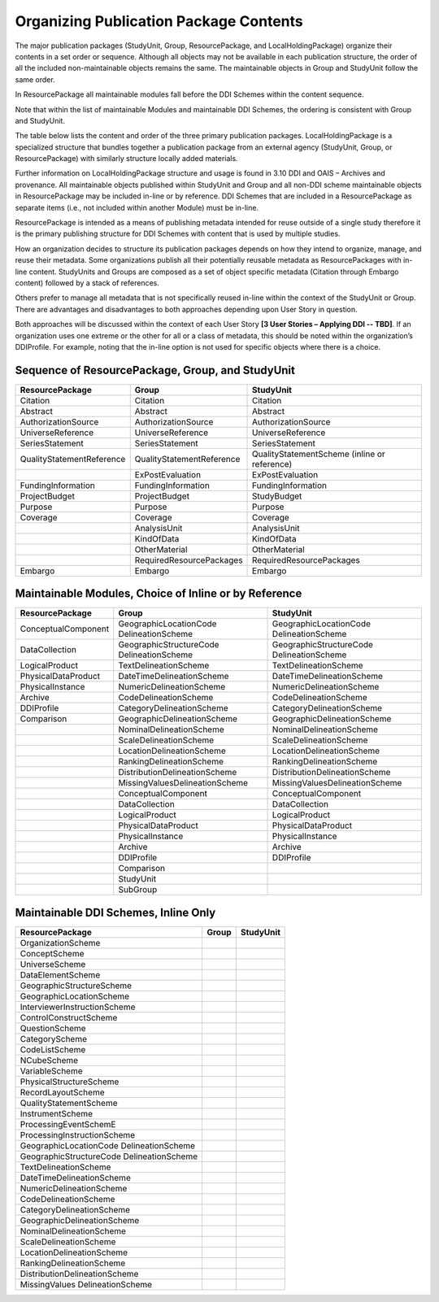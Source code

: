 Organizing Publication Package Contents
========================================

The major publication packages (StudyUnit, Group, ResourcePackage, and LocalHoldingPackage) organize their contents 
in a set order or sequence. Although all objects may not be available in each publication structure, the order of 
all the included non-maintainable objects remains the same. The maintainable objects in Group and StudyUnit follow the same order. 

In ResourcePackage all maintainable modules fall before the DDI Schemes within the content sequence. 

Note that within the list of maintainable Modules and maintainable DDI Schemes, the ordering is consistent with Group and
StudyUnit. 

The table below lists the content and order of the three primary publication packages. LocalHoldingPackage is a specialized structure that bundles together a publication package from an external agency (StudyUnit, Group, or ResourcePackage) with similarly structure locally added materials. 

Further information on LocalHoldingPackage structure and usage is found in 3.10 DDI and OAIS – Archives and provenance.
All maintainable objects published within StudyUnit and Group and all non-DDI scheme maintainable objects in ResourcePackage may be included in-line or by reference. DDI Schemes that are included in a ResourcePackage as separate items (i.e., not included within another Module) must be in-line.

ResourcePackage is intended as a means of publishing metadata intended for reuse outside of a single study therefore it is the primary publishing structure for DDI Schemes with content that is used by multiple studies.

How an organization decides to structure its publication packages depends on how they intend to organize, manage, and reuse their metadata. Some organizations publish all their potentially reusable metadata as ResourcePackages with in-line content. StudyUnits and Groups are composed as a set of object specific metadata (Citation through Embargo content) followed by a stack of references. 

Others prefer to manage all metadata that is not specifically reused in-line within the context of the StudyUnit or Group. There are advantages and disadvantages to both approaches depending upon User Story in question. 

Both approaches will be discussed within the context of each User Story **[3 User Stories – Applying DDI -- TBD]**. If an organization uses one extreme or the other for all or a class of metadata, this should be noted within the organization’s DDIProfile. For example, noting that the in-line option is not used for specific objects where there is a choice.

Sequence of ResourcePackage, Group, and StudyUnit
..................................................

.. table:: 
   :align: left

+-------------------------------+------------------------------+--------------------------------------------+
| ResourcePackage               | Group                        | StudyUnit                                  |
+===============================+==============================+============================================+
| Citation                      | Citation                     | Citation                                   |
+-------------------------------+------------------------------+--------------------------------------------+
| Abstract                      | Abstract                     | Abstract                                   |
+-------------------------------+------------------------------+--------------------------------------------+
| AuthorizationSource           | AuthorizationSource          | AuthorizationSource                        |
+-------------------------------+------------------------------+--------------------------------------------+
| UniverseReference             | UniverseReference            | UniverseReference                          |
+-------------------------------+------------------------------+--------------------------------------------+
| SeriesStatement               | SeriesStatement              | SeriesStatement                            |
+-------------------------------+------------------------------+--------------------------------------------+
| QualityStatementReference     | QualityStatementReference    | QualityStatementScheme                     |
|                               |                              | (inline or reference)                      |
+-------------------------------+------------------------------+--------------------------------------------+
|                               | ExPostEvaluation             | ExPostEvaluation                           |
+-------------------------------+------------------------------+--------------------------------------------+
| FundingInformation            | FundingInformation           | FundingInformation                         |
+-------------------------------+------------------------------+--------------------------------------------+
| ProjectBudget                 | ProjectBudget                | StudyBudget                                |
+-------------------------------+------------------------------+--------------------------------------------+
| Purpose                       | Purpose                      | Purpose                                    |
+-------------------------------+------------------------------+--------------------------------------------+
| Coverage                      | Coverage                     | Coverage                                   |
+-------------------------------+------------------------------+--------------------------------------------+
|                               | AnalysisUnit                 | AnalysisUnit                               |
+-------------------------------+------------------------------+--------------------------------------------+
|                               | KindOfData                   | KindOfData                                 |
+-------------------------------+------------------------------+--------------------------------------------+
|                               | OtherMaterial                | OtherMaterial                              |
+-------------------------------+------------------------------+--------------------------------------------+
|                               | RequiredResourcePackages     | RequiredResourcePackages                   |
+-------------------------------+------------------------------+--------------------------------------------+
| Embargo                       | Embargo                      | Embargo                                    |
+-------------------------------+------------------------------+--------------------------------------------+


Maintainable Modules, Choice of Inline or by Reference
.......................................................

.. table:: 
   :align: left

+-------------------------------+--------------------------------+--------------------------------------------+
| ResourcePackage               | Group                          | StudyUnit                                  |
+===============================+================================+============================================+
| ConceptualComponent           | GeographicLocationCode         | GeographicLocationCode                     |
|                               | DelineationScheme              | DelineationScheme                          |
+-------------------------------+--------------------------------+--------------------------------------------+
| DataCollection                | GeographicStructureCode        | GeographicStructureCode                    |
|                               | DelineationScheme              | DelineationScheme                          |
+-------------------------------+--------------------------------+--------------------------------------------+
| LogicalProduct                | TextDelineationScheme          | TextDelineationScheme                      |
+-------------------------------+--------------------------------+--------------------------------------------+
| PhysicalDataProduct           | DateTimeDelineationScheme      | DateTimeDelineationScheme                  |
+-------------------------------+--------------------------------+--------------------------------------------+
| PhysicalInstance              | NumericDelineationScheme       | NumericDelineationScheme                   |
+-------------------------------+--------------------------------+--------------------------------------------+
| Archive                       | CodeDelineationScheme          | CodeDelineationScheme                      |
+-------------------------------+--------------------------------+--------------------------------------------+
| DDIProfile                    | CategoryDelineationScheme      | CategoryDelineationScheme                  |
+-------------------------------+--------------------------------+--------------------------------------------+
| Comparison                    | GeographicDelineationScheme    | GeographicDelineationScheme                |
+-------------------------------+--------------------------------+--------------------------------------------+
|                               | NominalDelineationScheme       | NominalDelineationScheme                   |
+-------------------------------+--------------------------------+--------------------------------------------+
|                               | ScaleDelineationScheme         | ScaleDelineationScheme                     |
+-------------------------------+--------------------------------+--------------------------------------------+
|                               | LocationDelineationScheme      | LocationDelineationScheme                  |
+-------------------------------+--------------------------------+--------------------------------------------+
|                               | RankingDelineationScheme       | RankingDelineationScheme                   |
+-------------------------------+--------------------------------+--------------------------------------------+
|                               | DistributionDelineationScheme  | DistributionDelineationScheme              |
+-------------------------------+--------------------------------+--------------------------------------------+
|                               | MissingValuesDelineationScheme | MissingValuesDelineationScheme             |
+-------------------------------+--------------------------------+--------------------------------------------+
|                               | ConceptualComponent            | ConceptualComponent                        |
+-------------------------------+--------------------------------+--------------------------------------------+
|                               | DataCollection                 | DataCollection                             |
+-------------------------------+--------------------------------+--------------------------------------------+
|                               | LogicalProduct                 | LogicalProduct                             |
+-------------------------------+--------------------------------+--------------------------------------------+
|                               | PhysicalDataProduct            | PhysicalDataProduct                        |
+-------------------------------+--------------------------------+--------------------------------------------+
|                               | PhysicalInstance               | PhysicalInstance                           |
+-------------------------------+--------------------------------+--------------------------------------------+
|                               | Archive                        | Archive                                    |
+-------------------------------+--------------------------------+--------------------------------------------+
|                               | DDIProfile                     | DDIProfile                                 |
+-------------------------------+--------------------------------+--------------------------------------------+
|                               | Comparison                     |                                            |
+-------------------------------+--------------------------------+--------------------------------------------+
|                               | StudyUnit                      |                                            |
+-------------------------------+--------------------------------+--------------------------------------------+
|                               | SubGroup                       |                                            |
+-------------------------------+--------------------------------+--------------------------------------------+


Maintainable DDI Schemes, Inline Only 
.......................................................

.. table:: 
   :align: left

+-------------------------------+--------------------------------+--------------------------------------------+
| ResourcePackage               | Group                          | StudyUnit                                  |
+===============================+================================+============================================+
| OrganizationScheme            |                                |                                            |
+-------------------------------+--------------------------------+--------------------------------------------+
| ConceptScheme                 |                                |                                            |
+-------------------------------+--------------------------------+--------------------------------------------+
| UniverseScheme                |                                |                                            |
+-------------------------------+--------------------------------+--------------------------------------------+
| DataElementScheme             |                                |                                            |
+-------------------------------+--------------------------------+--------------------------------------------+
| GeographicStructureScheme     |                                |                                            |
+-------------------------------+--------------------------------+--------------------------------------------+
| GeographicLocationScheme      |                                |                                            |
+-------------------------------+--------------------------------+--------------------------------------------+
| InterviewerInstructionScheme  |                                |                                            |
+-------------------------------+--------------------------------+--------------------------------------------+
| ControlConstructScheme        |                                |                                            |
+-------------------------------+--------------------------------+--------------------------------------------+
| QuestionScheme                |                                |                                            |
+-------------------------------+--------------------------------+--------------------------------------------+
| CategoryScheme                |                                |                                            |
+-------------------------------+--------------------------------+--------------------------------------------+
| CodeListScheme                |                                |                                            |
+-------------------------------+--------------------------------+--------------------------------------------+
| NCubeScheme                   |                                |                                            |
+-------------------------------+--------------------------------+--------------------------------------------+
| VariableScheme                |                                |                                            |
+-------------------------------+--------------------------------+--------------------------------------------+
| PhysicalStructureScheme       |                                |                                            |
+-------------------------------+--------------------------------+--------------------------------------------+
| RecordLayoutScheme            |                                |                                            |
+-------------------------------+--------------------------------+--------------------------------------------+
| QualityStatementScheme        |                                |                                            |
+-------------------------------+--------------------------------+--------------------------------------------+
| InstrumentScheme              |                                |                                            |
+-------------------------------+--------------------------------+--------------------------------------------+
| ProcessingEventSchemE         |                                |                                            |
+-------------------------------+--------------------------------+--------------------------------------------+
| ProcessingInstructionScheme   |                                |                                            |
+-------------------------------+--------------------------------+--------------------------------------------+
| GeographicLocationCode        |                                |                                            |
| DelineationScheme             |                                |                                            |
+-------------------------------+--------------------------------+--------------------------------------------+
| GeographicStructureCode       |                                |                                            |
| DelineationScheme             |                                |                                            |
+-------------------------------+--------------------------------+--------------------------------------------+
| TextDelineationScheme         |                                |                                            |
+-------------------------------+--------------------------------+--------------------------------------------+
| DateTimeDelineationScheme     |                                |                                            |
+-------------------------------+--------------------------------+--------------------------------------------+
| NumericDelineationScheme      |                                |                                            |
+-------------------------------+--------------------------------+--------------------------------------------+
| CodeDelineationScheme         |                                |                                            |
+-------------------------------+--------------------------------+--------------------------------------------+
| CategoryDelineationScheme     |                                |                                            |
+-------------------------------+--------------------------------+--------------------------------------------+
| GeographicDelineationScheme   |                                |                                            |
+-------------------------------+--------------------------------+--------------------------------------------+
| NominalDelineationScheme      |                                |                                            |
+-------------------------------+--------------------------------+--------------------------------------------+
| ScaleDelineationScheme        |                                |                                            |
+-------------------------------+--------------------------------+--------------------------------------------+
| LocationDelineationScheme     |                                |                                            |
+-------------------------------+--------------------------------+--------------------------------------------+
| RankingDelineationScheme      |                                |                                            |
+-------------------------------+--------------------------------+--------------------------------------------+
| DistributionDelineationScheme |                                |                                            |
+-------------------------------+--------------------------------+--------------------------------------------+
| MissingValues                 |                                |                                            |
| DelineationScheme             |                                |                                            |
+-------------------------------+--------------------------------+--------------------------------------------+

